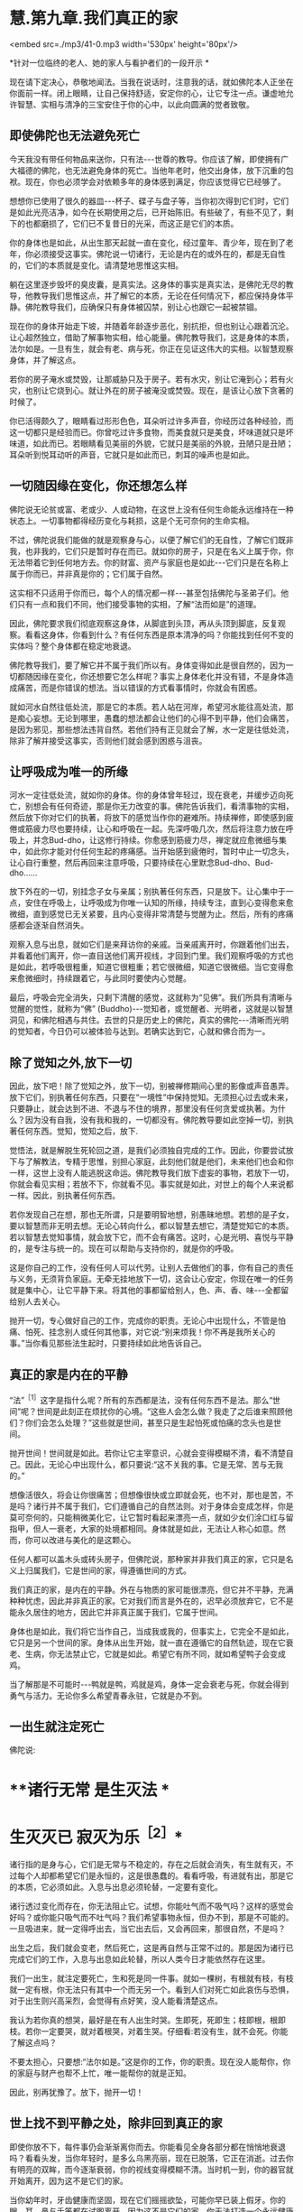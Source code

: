 * 慧.第九章.我们真正的家

<embed src=./mp3/41-0.mp3 width='530px' height='80px'/>

*针对一位临终的老人、她的家人与看护者们的一段开示 *  

现在请下定决心，恭敬地闻法。当我在说话时，注意我的话，就如佛陀本人正坐在你面前一样。闭上眼睛，让自己保持舒适，安定你的心，让它专注一点。谦虚地允许智慧、实相与清净的三宝安住于你的心中，以此向圆满的觉者致敬。 

** 即使佛陀也无法避免死亡

今天我没有带任何物品来送你，只有法-﻿-﻿-世尊的教导。你应该了解，即使拥有广大福德的佛陀，也无法避免身体的死亡。当他年老时，他交出身体，放下沉重的包袱。现在，你也必须学会对依赖多年的身体感到满足，你应该觉得它已经够了。

想想你已使用了很久的器皿-﻿-﻿-杯子、碟子与盘子等，当你初次得到它们时，它们是如此光亮洁净，如今在长期使用之后，已开始陈旧。有些破了，有些不见了，剩下的也都磨损了，它们已不复昔日的光采，而这正是它们的本质。

你的身体也是如此，从出生那天起就一直在变化，经过童年、青少年，现在到了老年，你必须接受这事实。佛陀说一切诸行，无论是内在的或外在的，都是无自性的，它们的本质就是变化。请清楚地思惟这实相。

躺在这里逐步毁坏的臭皮囊，是真实法。这身体的事实是真实法，是佛陀无尽的教导，他教导我们思惟这点，并了解它的本质，无论在任何情况下，都应保持身体平静。佛陀教导我们，应确保只有身体被囚禁，别让心也跟它一起被禁锢。

现在你的身体开始走下坡，并随着年龄逐步恶化，别抗拒，但也别让心跟着沉沦。让心超然独立，借助了解事物实相，给心能量。佛陀教导我们，这是身体的本质，法尔如是。一旦有生，就会有老、病与死，你正在见证这伟大的实相。以智慧观察身体，并了解这点。

若你的房子淹水或焚毁，让那威胁只及于房子。若有水灾，别让它淹到心；若有火灾，也别让它烧到心。就让外在的房子被淹没或焚毁。现在，是该让心放下贪著的时候了。

你已活得颇久了，眼睛看过形形色色，耳朵听过许多声音，你经历过各种经验，而这一切都只是经验而已。你曾吃过许多食物，而美食就只是美食，坏味道就只是坏味道，如此而已。若眼睛看见美丽的外貌，它就只是美丽的外貌，丑陋只是丑陋；耳朵听到悦耳动听的声音，它就只是如此而已，刺耳的噪声也是如此。 

** 一切随因缘在变化，你还想怎么样

佛陀说无论贫或富、老或少、人或动物，在这世上没有任何生命能永远维持在一种状态上。一切事物都得经历变化与耗损，这是个无可奈何的生命实相。

不过，佛陀说我们能做的就是观察身与心，以便了解它们的无自性，了解它们既非我，也非我的，它们只是暂时存在而已。就如你的房子，只是在名义上属于你，你无法带着它到任何地方去。你的财富、资产与家庭也是如此-﻿-﻿-它们只是在名称上属于你而已，并非真是你的；它们属于自然。

这实相不只适用于你而已，每个人的情况都一样-﻿-﻿-甚至包括佛陀与圣弟子们。他们只有一点和我们不同，他们接受事物的实相，了解“法而如是”的道理。

因此，佛陀要求我们彻底观察这身体，从脚底到头顶，再从头顶到脚底，反复观察。看看这身体，你看到什么？有任何东西是原本清净的吗？你能找到任何不变的实体吗？整个身体都在稳定地衰退。

佛陀教导我们，要了解它并不属于我们所以有。身体变得如此是很自然的，因为一切都随因缘在变化，你还想要它怎么样呢？事实上身体老化并没有错，不是身体造成痛苦，而是你错误的想法。当以错误的方式看事情时，你就会有困惑。

就如河水自然往低处流，那是它的本质。若人站在河岸，希望河水能往高处流，那是痴心妄想。无论到哪里，愚蠢的想法都会让他们的心得不到平静，他们会痛苦，是因为邪见，那些想法违背自然。若他们持有正见就会了解，水一定是往低处流，除非了解并接受这事实，否则他们就会感到困惑与沮丧。 

** 让呼吸成为唯一的所缘

河水一定往低处流，就如你的身体。你的身体曾年轻过，现在衰老，并缓步迈向死亡，别想会有任何奇迹，那是你无力改变的事。佛陀告诉我们，看清事物的实相，然后放下你对它们的执著，将放下的感觉当作你的避难所。持续禅修，即使感到疲倦或筋疲力尽也要持续，让心和呼吸在一起。先深呼吸几次，然后将注意力放在呼吸上，并念Bud-dho，让这修行持续。你愈感到筋疲力尽，禅定就应愈微细与集中，如此你才能对付任何生起的疼痛感。当开始感到疲倦时，暂时中止一切念头，让心自行重整，然后再回来注意呼吸，只要持续在心里默念Bud-dho、Bud-dho......

放下外在的一切，别挂念子女与亲属；别执著任何东西，只是放下。让心集中于一点，安住在呼吸上，让呼吸成为你唯一认知的所缘，持续专注，直到心变得愈来愈微细，直到感觉已无关紧要，且内心变得非常清楚与觉醒为止。然后，所有的疼痛感都会逐渐自然消失。

观察入息与出息，就如它们是来拜访你的亲戚。当亲戚离开时，你跟着他们出去，并看着他们离开，你一直目送他们离开视线，才回到门里。我们观察呼吸的方式也是如此，若呼吸很粗重，知道它很粗重；若它很微细，知道它很微细。当它变得愈来愈微细时，持续跟着它，与此同时要使内心觉醒。

最后，呼吸会完全消失，只剩下清醒的感觉，这就称为“见佛”。我们所具有清晰与觉醒的觉性，就称为“佛” (Buddho)-﻿-﻿-觉知者，或觉醒者、光明者，这就是以智慧洞见，和佛陀相遇与共住。去世的只是历史上的佛陀，真实的佛陀-﻿-﻿-清晰而光明的觉知者，今日仍可以被体验与达到。若确实达到它，心就和佛合而为一。 

** 除了觉知之外,放下一切

因此，放下吧！除了觉知之外，放下一切，别被禅修期间心里的影像或声音愚弄。放下它们，别执著任何东西，只要在“一境性”中保持觉知。无须担心过去或未来，只要静止，就会达到不进、不退与不住的境界，那里没有任何贪爱或执著。为什么？因为没有自我，没有我和我的，一切都没有。佛陀教导要如此空掉一切，别执著任何东西。觉知，觉知之后，放下.

觉悟法，就是解脱生死轮回之道，是我们必须独自完成的工作。因此，你要尝试放下与了解教法，专精于思惟，别担心家庭，此刻他们就是他们，未来他们也会和你一样，这世上没有人能逃脱这命运。佛陀教导我们放下虚妄的事物，若放下一切，你就会看见实相；若放不下，你就看不见。事实就是如此，对世上的每个人来说都一样。因此，别执著任何东西。

若你发现自己在想，那也无所谓，只是要明智地想，别愚昧地想。若想的是子女，要以智慧而非无明去想。无论心转向什么，都以智慧去想它，清楚觉知它的本质。若以智慧去觉知事情，就会放下它，而不会有痛苦。这时，心是光明、喜悦与平静的，是专注与统一的。现在可以帮助与支持你的，就是你的呼吸。

这是你自己的工作，没有任何人可以代劳。让别人去做他们的事，你有自己的责任与义务，无须背负家庭。无牵无挂地放下一切，这会让心安定，你现在唯一的任务就是集中心，让它平静下来。将其他的事都留给别人，色、声、香、味-﻿-﻿-全都留给别人去关心。

抛开一切，专心做好自己的工作，完成你的职责。无论心中出现什么，不管是怕痛、怕死、挂念别人或任何其他事，对它说:“别来烦我！你不再是我所关心的事。”当你看见那些法生起时，只要持续如此地告诉自己。

[[./img/41-2.jpeg]]

** 真正的家是内在的平静

“法”^{［1］}这字是指什么呢？所有的东西都是法，没有任何东西不是法。那么“世间”呢？世间是此刻正在烦扰你的心境。“这些人会怎么做？我走了之后谁来照顾他们？你们会怎么处理？”这些就是世间，甚至只是生起怕死或怕痛的念头也是世间。

抛开世间！世间就是如此。若你让它主宰意识，心就会变得模糊不清，看不清楚自己。因此，无论心中出现什么，都只要说:“这不关我的事。它是无常、苦与无我的。”

想像活很久，将会让你很痛苦；但想像很快或立即就会死，也不对，那也是苦，不是吗？诸行并不属于我们，它们遵循自己的自然法则。对于身体会变成怎样，你是莫可奈何的，只能稍微美化它，让它暂时看起来漂亮一点，就如少女们涂口红与留指甲，但人一衰老，大家的处境都相同。身体就是如此，无法让人称心如意。然而，你可以改进与美化的是这颗心。

任何人都可以盖木头或砖头房子，但佛陀说，那种家并非我们真正的家，它只是名义上归属我们，它是世间的家，得遵循世间的方式。

我们真正的家，是内在的平静。外在与物质的家可能很漂亮，但它并不平静，充满种种忧虑，因此并非真正的家。它对我们而言是外在的，迟早必须放弃它，它不是能永久居住的地方，因此它并非真正属于我们，它属于世间。

身体也是如此，我们将它当作自己，当成我或我的，但事实上，它完全不是如此，它只是另一个世间的家。身体从出生开始，就一直在遵循它的自然轨迹，现在它衰老、生病，你无法禁止它，它就是如此。希望它有所不同，就如希望鸭子会变成鸡。

当了解那是不可能时-﻿-﻿-鸭就是鸭，鸡就是鸡，身体一定会衰老与死，你就会得到勇气与活力。无论你多么希望青春永驻，它就是办不到。 

** 一出生就注定死亡

佛陀说:

*    **诸行无常 是生灭法 *

*    生灭灭已 寂灭为乐^{［2］}*   

诸行指的是身与心，它们是无常与不稳定的，存在之后就会消失，有生就有灭，不过每个人却都希望它们是永恒的，这是很愚蠢的。看看呼吸，有进就有出，那是它的本质，它必须如此。入息与出息必须轮替，一定要有变化。

诸行透过变化而存在，你无法阻止它。试想，你能吐气而不吸气吗？这样的感觉会好吗？或你能只吸气而不吐气吗？我们希望事物永恒，但办不到，那是不可能的。一旦吸进来，就一定得呼出去，当它出去后，又会再回来，那很自然，不是吗？

出生之后，我们就会变老，然后死亡，这是再自然与正常不过的。那是因为诸行已完成它们的工作，入息与出息如此轮替，所以人类今日才能依然存在这里。

我们一出生，就注定要死亡，生和死是同一件事。就如一棵树，有根就有枝，有枝就一定有根，你无法只有其中一个而无另一个。看到人们对死亡如此哀伤与恐惧，对于出生则兴高采烈，会觉得有点好笑，没人能看清楚这点。

我认为若你真的想哭，最好是在有人出生时哭。生即死，死即生；枝即根，根即枝。若你一定要哭，就对着根哭，对着生哭。仔细看:若没有生，就不会死。你能了解这点吗？

不要太担心，只要想:“法尔如是。”这是你的工作，你的职责。现在没人能帮你，你的家庭与财产也帮不上忙，唯一能帮你的就是正知。  

因此，别再犹豫了。放下，抛开一切！ 

** 世上找不到平静之处，除非回到真正的家

即使你放不下，每件事仍会渐渐离你而去。你能看见全身各部分都在悄悄地衰退吗？看看头发，当你年轻时，是多么乌黑亮丽，现在已脱落，它正在消逝。过去你有明亮的双眸，而今逐渐衰弱，你的视线变得模糊不清。当时机一到，你的器官就开始离开，因为这不是它们的家。

当你幼年时，牙齿健康而坚固，现在它们摇摇欲坠，可能你早已装上假牙。你的眼、耳、鼻与舌等都在试图离开，因为这不是它们的家。你无法打造一个永远健康的家，你只能短暂停留，然后就必须离开。好比房客，以衰弱的眼睛，注视他那间简陋的小房子，他的牙齿不再坚固，眼睛不再明亮，身体已不再健康，所有东西都在离开。

因此，你无须担心任何事，因为这并非你真正的家，它只是个暂时的避难所。既然来到这世上，就应思惟它的本质，每件事都正在准备离开。看看你的身体，有什么还保持着它的原样吗？皮肤仍如过去吗？头发呢？它们都不同了，不是吗？

所有的东西都到哪里去了呢？这是事物的本质，它就是如此。当时间一到，诸行就会各行其道。在这世界上，没有任何东西值得信赖-﻿-﻿-它只是混乱、麻烦、欢乐与痛苦无尽的循环，永无平静。

当没有真正的家时，我们就如漫无目标的旅人四处漂泊，在一处短暂停留后，就再度启程。除非回到我们真正的家，否则不会感到自在，就如离乡的旅人，只有回到家时，他才能真正感到放松与平静。

在这世上，无法找到真正平静的地方。无论贫穷或富有、成人或小孩，都得不到平静；不止教育程度低的人没有平静，受高等教育的人也是如此。任何地方都没有平静，那是世间的本质。不只财产很少的人痛苦，财产很多的人也同样痛苦。无论男女老少，每个人都痛苦。年老苦、年轻苦、富有苦、贫穷也苦-﻿-﻿-一切皆苦。 

** 只要还未见到实相,我们就仍未回家

当你如此思惟，就会看见无常与苦。事物为何会无常与苦呢？因为它们都是无我的。

包括你这生病的身体与觉知病痛的心，都称为“法”。凡是无形的思想、感受与认识，都称为“名法”；受病痛所苦的身体则称为“色法”，物质与非物质都是法。

因此，我们与法同在，我们活在法中，我们就是法。其实，只有法持续生灭。每个刹那我们都在出生与死亡，法尔如是。

关于世尊，我们应如此想，只要他的说法有多真实，他就有多值得尊敬。即使从未修行，只要我们看见事物的实相，就看见他教导的法。反之，虽然我们知道教法，并加以研究与修行，但只要还未见到实相，我们就仍未回家。 

** 持续放下,直到心抵达平静

因此，请了解这点。一切人或生物都在准备离开，大限一到，都必须各奔前程，无论富人、穷人、年轻人或老人，都一定得经历这变迁。

当你了解这世间的实相时，就会觉得它是个无聊的地方。当你明白没有真实与固定不变的事物可供倚赖时，就会对这世间感到厌倦而不抱幻想。不抱幻想并非指嫌恶，心是清楚的，它了解这事实是无可挽回的，是世间的实相。如此觉知后，你就能放下贪著，以不卑不亢的心放下，通过智慧，看见诸行变化的本质，而得到平静-﻿-﻿-诸行无常。

无常即是佛，若我们真的看见无常法，就会看见无常的常性-﻿-﻿-变迁的现象是不变的。这是众生所拥有的常性:从童年到老年持续地转变，这无常性与变易性是恒常不变的。若如此观察，心就会很自在，当你如此思惟时，就会认为它们很无聊，而不会对它们抱有任何幻想，对世间欲乐的喜好就会消失。你将会了解，若拥有得多，则必须抛开的就多；若拥有得少，则必须抛开的就少。财富就只是财富，长寿就只是长寿，它们并没有任何特别。

重点在于，我们应照着佛陀教导的方式去做，建立自己的家，使用我向你介绍的方法去建设它，建立你自己的家。放下，持续放下，直到心抵达不进、不退与不住的平静为止。欢乐与痛苦都不是你的家，两者都会衰退与消逝。

佛陀了解，一切诸行都是无常的，因此，他教导我们放下对它们的贪著。当走到生命的尽头时，我们别无选择，都得撒手。所以在此之前，先把事情放下不是比较好吗？它们只是我们所背负的重担，为何不现在就将负担放下？放下，请放松！让你的家人来照顾你。

[[./img/41-3.jpeg]]

** 法的价值是永恒的，让你永远受用不尽

照顾病患会增长善与福德，给人机会的病患，不应增添他们的麻烦。若有疼痛或其他问题要让他们知道，并保持心理健康。照顾病患者应让自己的内心充满温暖与和善，别陷入瞋恚中，这是你们回报他们的机会。从出生、童年到长大成人，你们一直都依赖父母，今天能在这里，都是因为父母无微不至的照顾，你们亏欠他们的实在太多了。

今天所有子女与亲属都聚集在此，看到母亲如何变成你们的小孩，从前你们是她的小孩，现在她变成你们的小孩，她愈来愈老。直到她再度成为小孩为止。她的记忆力衰退、视力模糊，且耳朵也失灵。有时她的话颠三倒四，别让它搅乱你们。

照顾病患的你们一定也要知道如何放下，别坚持己见，要尊重她的意思。当小孩不听话时，有时父母亲会睁一只眼、闭一只眼，以维持和乐的气氛。现在母亲就如那个小孩，她的记忆与知觉都混淆了，有时会叫错你们的名字，或想要盘子却请你们拿杯子，这很正常，别因它而心烦意乱。

病人应记住照顾者的仁慈，他们耐心地承担苦受。在你们自己的心地上用功，别让心散乱，且别增加照顾者的负担，让善德与仁慈充满那些照顾者的心。别憎恶那些令人厌恶的工作，如清理痰液、尿液与排泄物等。尽你们所能，家中的每个人都应尽自己的一份力量。

你们只有一个母亲。她给你们生命，她曾是你们的导师、良医与护士-﻿-﻿-她曾是你们的一切。她善尽父母的职责，将你们抚养长大，与你们分享她的财富，并让你们成为她的继承人。所以，佛陀教导要知恩与报恩，这两者是互补的。若父母困乏、生病或有难，我们都应该尽全力帮助他们，这就是知恩与报恩，是维系世间的美德。它能使家庭免于破碎，而获得稳定与和谐。

今天，在你生病的时刻，我带来一份法的礼物。我没有任何物质上的东西可以献给你，在这间屋子里，似乎已有许多那样的东西。因此，我给你法，它的价值是永恒的，让你永远受用不尽。收到它之后，你可以随意将它转赠给其他更多的人，它永远不会减少，那是实相的本质。

我很高兴能带给你这份法的礼物，并希望它能给你对抗痛苦的力量。

  **

-----
*注释*:

[1]法(dhamma):现象或心境。请参考名法(nama-dhamma)、真实法(sacca
dhamma)、

有为法(sankhata  dhamma)、戒法(stla-dhamma)、世间法(worldly dhammas)。

[2]传统上于葬礼中唱诵的偈子。

